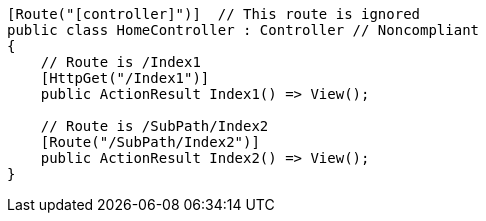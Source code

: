 [source,csharp,diff-id=1,diff-type=noncompliant]
----
[Route("[controller]")]  // This route is ignored
public class HomeController : Controller // Noncompliant
{
    // Route is /Index1
    [HttpGet("/Index1")]
    public ActionResult Index1() => View();

    // Route is /SubPath/Index2
    [Route("/SubPath/Index2")]
    public ActionResult Index2() => View(); 
}
----

